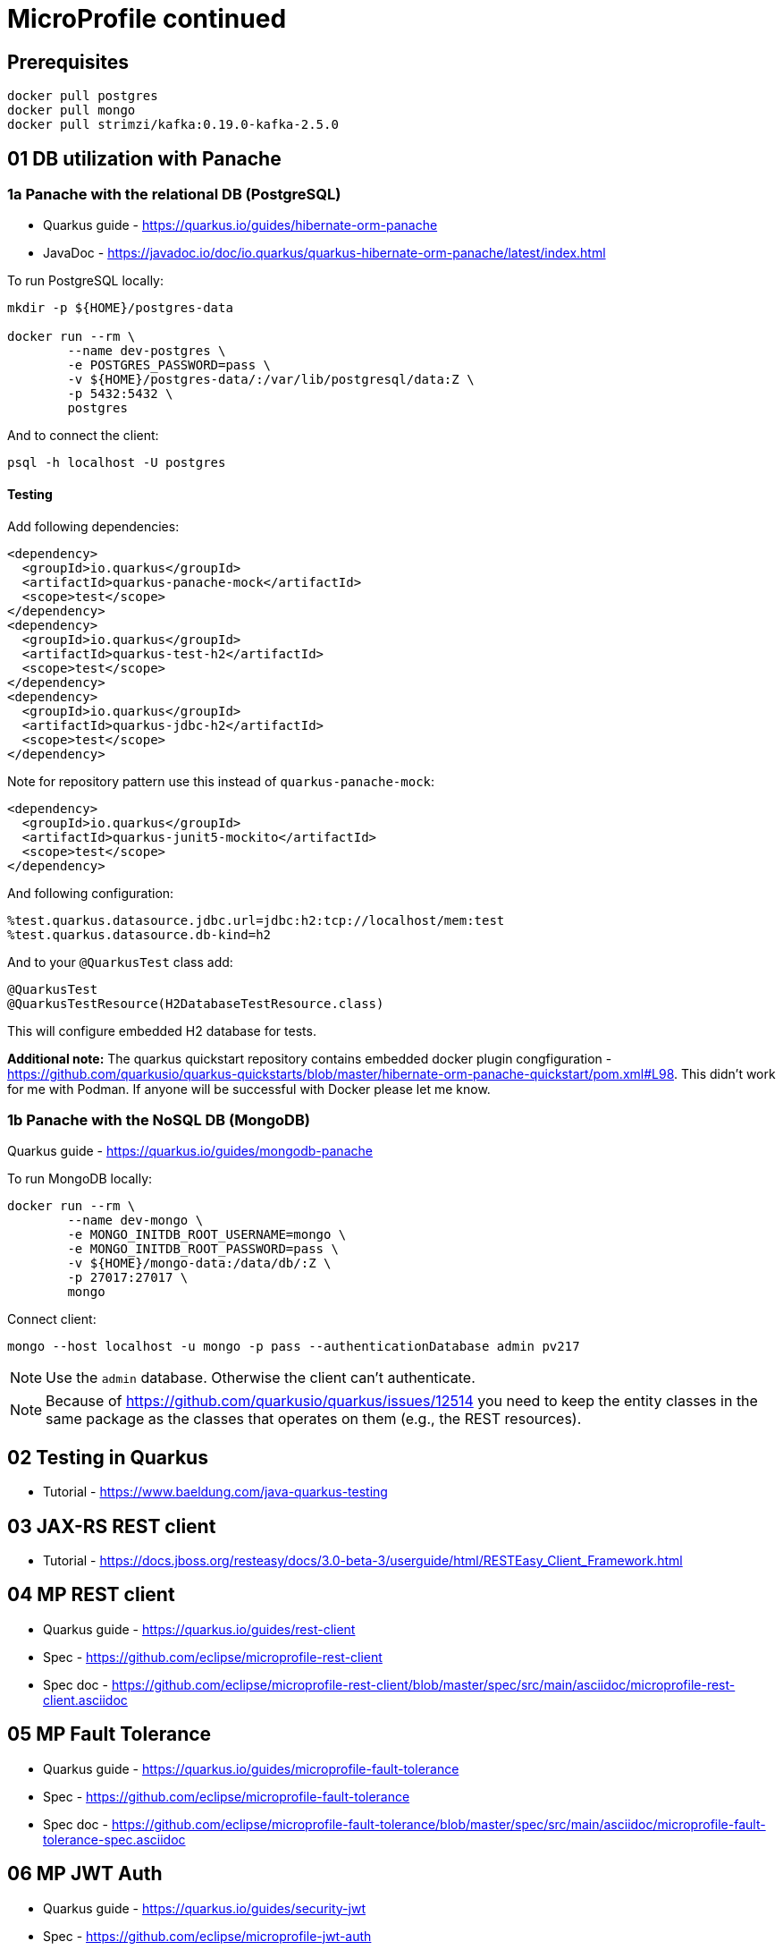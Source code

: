 = MicroProfile continued

== Prerequisites

[source,bash]
----
docker pull postgres
docker pull mongo
docker pull strimzi/kafka:0.19.0-kafka-2.5.0
----

== 01 DB utilization with Panache

=== 1a Panache with the relational DB (PostgreSQL)

* Quarkus guide - https://quarkus.io/guides/hibernate-orm-panache
* JavaDoc - https://javadoc.io/doc/io.quarkus/quarkus-hibernate-orm-panache/latest/index.html

To run PostgreSQL locally:

[source,bash]
----
mkdir -p ${HOME}/postgres-data

docker run --rm \
        --name dev-postgres \
        -e POSTGRES_PASSWORD=pass \
        -v ${HOME}/postgres-data/:/var/lib/postgresql/data:Z \
        -p 5432:5432 \
        postgres
----

And to connect the client:

[source,bash]
----
psql -h localhost -U postgres
----

==== Testing

Add following dependencies:

[source,java]
----
<dependency>
  <groupId>io.quarkus</groupId>
  <artifactId>quarkus-panache-mock</artifactId>
  <scope>test</scope>
</dependency>
<dependency>
  <groupId>io.quarkus</groupId>
  <artifactId>quarkus-test-h2</artifactId>
  <scope>test</scope>
</dependency>
<dependency>
  <groupId>io.quarkus</groupId>
  <artifactId>quarkus-jdbc-h2</artifactId>
  <scope>test</scope>
</dependency>
----

Note for repository pattern use this instead of `quarkus-panache-mock`:

[source,java]
----
<dependency>
  <groupId>io.quarkus</groupId>
  <artifactId>quarkus-junit5-mockito</artifactId>
  <scope>test</scope>
</dependency>
----

And following configuration:

[source,bash]
----
%test.quarkus.datasource.jdbc.url=jdbc:h2:tcp://localhost/mem:test
%test.quarkus.datasource.db-kind=h2
----

And to your `@QuarkusTest` class add:

[source,java]
----
@QuarkusTest
@QuarkusTestResource(H2DatabaseTestResource.class)
----

This will configure embedded H2 database for tests.

**Additional note:** The quarkus quickstart repository contains embedded docker plugin
congfiguration - https://github.com/quarkusio/quarkus-quickstarts/blob/master/hibernate-orm-panache-quickstart/pom.xml#L98.
This didn't work for me with Podman. If anyone will be successful with Docker
please let me know.


=== 1b Panache with the NoSQL DB (MongoDB)

Quarkus guide - https://quarkus.io/guides/mongodb-panache

To run MongoDB locally:

[source,bash]
----
docker run --rm \
        --name dev-mongo \
        -e MONGO_INITDB_ROOT_USERNAME=mongo \
        -e MONGO_INITDB_ROOT_PASSWORD=pass \
        -v ${HOME}/mongo-data:/data/db/:Z \
        -p 27017:27017 \
        mongo
----

Connect client:

[source,bash]
----
mongo --host localhost -u mongo -p pass --authenticationDatabase admin pv217
----

NOTE: Use the `admin` database. Otherwise the client can't authenticate.

NOTE: Because of https://github.com/quarkusio/quarkus/issues/12514 you need to keep
the entity classes in the same package as the classes that operates on them (e.g.,
the REST resources).

== 02 Testing in Quarkus

* Tutorial - https://www.baeldung.com/java-quarkus-testing

== 03 JAX-RS REST client

* Tutorial - https://docs.jboss.org/resteasy/docs/3.0-beta-3/userguide/html/RESTEasy_Client_Framework.html

== 04 MP REST client

* Quarkus guide - https://quarkus.io/guides/rest-client
* Spec - https://github.com/eclipse/microprofile-rest-client
* Spec doc - https://github.com/eclipse/microprofile-rest-client/blob/master/spec/src/main/asciidoc/microprofile-rest-client.asciidoc

== 05 MP Fault Tolerance

* Quarkus guide - https://quarkus.io/guides/microprofile-fault-tolerance
* Spec - https://github.com/eclipse/microprofile-fault-tolerance
* Spec doc - https://github.com/eclipse/microprofile-fault-tolerance/blob/master/spec/src/main/asciidoc/microprofile-fault-tolerance-spec.asciidoc

== 06 MP JWT Auth

* Quarkus guide - https://quarkus.io/guides/security-jwt
* Spec - https://github.com/eclipse/microprofile-jwt-auth
* Spec doc - https://github.com/eclipse/microprofile-jwt-auth/blob/master/spec/src/main/asciidoc/microprofile-jwt-auth-spec.asciidoc

**Advanced**

* https://quarkus.io/guides/security-openid-connect
* https://quarkus.io/guides/security-keycloak-authorization

== 07 MP Reactive messaging & Apache Kafka

* Quarkus guide - https://quarkus.io/guides/kafka
* Spec - https://github.com/eclipse/microprofile-reactive-messaging
* Spec doc - https://github.com/eclipse/microprofile-reactive-messaging/blob/master/spec/src/main/asciidoc/microprofile-reactive-messaging-spec.asciidoc#microprofile-reactive-messaging

**Additional**

* Apache Kafka - https://kafka.apache.org/quickstart

**Comments**

Deploying kafka with `podman-compose` doesn't read environment variables
correctly. Use this `docker-compose.yaml` with inlined environment overrides:

[source,yaml]
----
version: '2'

services:

  zookeeper:
    image: strimzi/kafka:0.19.0-kafka-2.5.0
    command: [
        "sh", "-c",
        "bin/zookeeper-server-start.sh config/zookeeper.properties"
    ]
    ports:
      - "2181:2181"
    environment:
      LOG_DIR: /tmp/logs

  kafka:
    image: strimzi/kafka:0.19.0-kafka-2.5.0
    command: [
        "sh", "-c",
        "bin/kafka-server-start.sh config/server.properties --override listeners=PLAINTEXT://0.0.0.0:9092 --override advertised.listeners=PLAINTEXT://localhost:9092 --override zookeeper.connect=zookeeper:2181"
    ]
    depends_on:
      - zookeeper
    ports:
      - "9092:9092"
    environment:
      LOG_DIR: "/tmp/logs"
----


